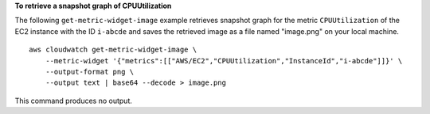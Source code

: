**To retrieve a snapshot graph of CPUUtilization**

The following ``get-metric-widget-image`` example retrieves snapshot graph for the metric ``CPUUtilization`` of the EC2 instance with the ID ``i-abcde`` and saves the retrieved image as a file named "image.png" on your local machine. ::

    aws cloudwatch get-metric-widget-image \
        --metric-widget '{"metrics":[["AWS/EC2","CPUUtilization","InstanceId","i-abcde"]]}' \
        --output-format png \
        --output text | base64 --decode > image.png

This command produces no output.
